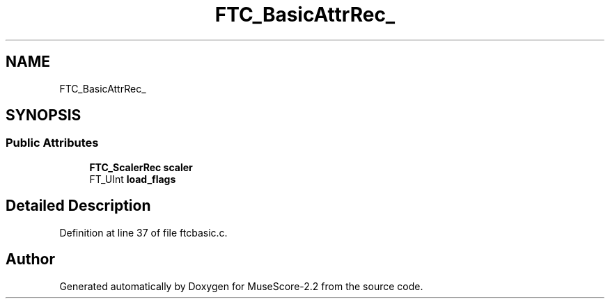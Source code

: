 .TH "FTC_BasicAttrRec_" 3 "Mon Jun 5 2017" "MuseScore-2.2" \" -*- nroff -*-
.ad l
.nh
.SH NAME
FTC_BasicAttrRec_
.SH SYNOPSIS
.br
.PP
.SS "Public Attributes"

.in +1c
.ti -1c
.RI "\fBFTC_ScalerRec\fP \fBscaler\fP"
.br
.ti -1c
.RI "FT_UInt \fBload_flags\fP"
.br
.in -1c
.SH "Detailed Description"
.PP 
Definition at line 37 of file ftcbasic\&.c\&.

.SH "Author"
.PP 
Generated automatically by Doxygen for MuseScore-2\&.2 from the source code\&.
